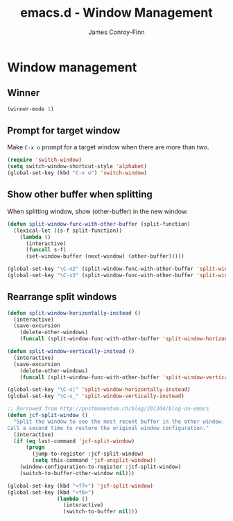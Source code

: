 #+TITLE: emacs.d - Window Management
#+AUTHOR: James Conroy-Finn
#+EMAIL: james@logi.cl
#+STARTUP: content
#+OPTIONS: toc:2 num:nil ^:nil

* Window management

** Winner

   #+begin_src emacs-lisp
     (winner-mode 1)
   #+end_src

** Prompt for target window

   Make ~C-x o~ prompt for a target window when there are more than
   two.

   #+begin_src emacs-lisp
     (require 'switch-window)
     (setq switch-window-shortcut-style 'alphabet)
     (global-set-key (kbd "C-x o") 'switch-window)
   #+end_src

** Show other buffer when splitting

   When splitting window, show (other-buffer) in the new window.

   #+begin_src emacs-lisp
     (defun split-window-func-with-other-buffer (split-function)
       (lexical-let ((s-f split-function))
         (lambda ()
           (interactive)
           (funcall s-f)
           (set-window-buffer (next-window) (other-buffer)))))

     (global-set-key "\C-x2" (split-window-func-with-other-buffer 'split-window-vertically))
     (global-set-key "\C-x3" (split-window-func-with-other-buffer 'split-window-horizontally))
   #+end_src

** Rearrange split windows

   #+begin_src emacs-lisp
     (defun split-window-horizontally-instead ()
       (interactive)
       (save-excursion
         (delete-other-windows)
         (funcall (split-window-func-with-other-buffer 'split-window-horizontally))))

     (defun split-window-vertically-instead ()
       (interactive)
       (save-excursion
         (delete-other-windows)
         (funcall (split-window-func-with-other-buffer 'split-window-vertically))))

     (global-set-key "\C-x|" 'split-window-horizontally-instead)
     (global-set-key "\C-x_" 'split-window-vertically-instead)

     ;; Borrowed from http://postmomentum.ch/blog/201304/blog-on-emacs
     (defun jcf-split-window ()
       "Split the window to see the most recent buffer in the other window.
     Call a second time to restore the original window configuration."
       (interactive)
       (if (eq last-command 'jcf-split-window)
           (progn
             (jump-to-register :jcf-split-window)
             (setq this-command 'jcf-unsplit-window))
         (window-configuration-to-register :jcf-split-window)
         (switch-to-buffer-other-window nil)))

     (global-set-key (kbd "<f7>") 'jcf-split-window)
     (global-set-key (kbd "<f6>")
                     (lambda ()
                       (interactive)
                       (switch-to-buffer nil)))
   #+end_src

